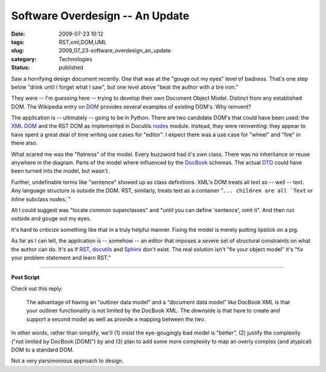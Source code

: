 Software Overdesign -- An Update
================================

:date: 2009-07-23 10:12
:tags: RST,xml,DOM,UML
:slug: 2009_07_23-software_overdesign_an_update
:category: Technologies
:status: published

Saw a horrifying design document recently. One that was at the "gouge
out my eyes" level of badness. That's one step below "drink until I
forget what I saw", but one level above "beat the author with a tire
iron."

They were -- I'm guessing here -- trying to develop their own
Document Object Model. Distinct from any established DOM. The
Wikipedia entry on
`DOM <http://en.wikipedia.org/wiki/Document_Object_Model>`__ provides
several examples of existing DOM's. Why reinvent?

The application is -- ultimately -- going to be in Python. There are
two candidate DOM's that could have been used: the `XML
DOM <http://docs.python.org/library/xml.dom.html>`__ and the RST DOM
as implemented in Docutils
`nodes <http://svn.berlios.de/viewcvs/docutils/trunk/docutils/docutils/nodes.py?view=markup>`__
module. Instead, they were reinventing: they appear to have spent a
great deal of time writing use cases for "editor". I expect there was
a use case for "wheel" and "fire" in there also.

What scared me was the "flatness" of the model. Every buzzword had
it's own class. There was no inheritance or reuse anywhere in the
diagram. Parts of the model where influenced by the
`DocBook <http://www.docbook.org/>`__ schemas. The actual
`DTD <http://www.docbook.org/xml/4.5>`__ could have been turned into
the model, but wasn't.

Further, undefinable terms like "sentence" showed up as class
definitions. XML's DOM treats all text as -- well -- text. Any
language structure is outside the DOM. RST, similarly, treats text as
a container
":literal:`... children are all `Text` or `Inline` subclass nodes.`"

All I could suggest was "locate common superclasses" and "until you
can define 'sentence', omit it". And then run outside and gouge out
my eyes.

It's hard to criticize something like that in a truly helpful manner.
Fixing the model is merely putting lipstick on a pig.

As far as I can tell, the application is -- somehow -- an editor that
imposes a severe set of structural constraints on what the author can
do. It's as if `RST <http://docutils.sourceforge.net/rst.html>`__,
`docutils <http://docutils.sourceforge.net/index.html>`__ and
`Sphinx <http://sphinx.pocoo.org/>`__ don't exist. The real solution
isn't "fix your object model" it's "fix your problem statement and
learn RST."

--------------

**Post Script**

Check out this reply:

    The advantage of having an "outliner data model" and a
    "document data model" like DocBook XML is that your outliner
    functionality is not limited by the DocBook XML. The downside
    is that have to create and support a second model as well as
    provide a mapping between the two.

In other words, rather than simplify, we'll (1) insist the
eye-gougingly bad model is "better", (2) justify the complexity
("not limited by DocBook [DOM]") by and (3) plan to add some more
complexity to map an overly complex (and atypical) DOM to a
standard DOM.

Not a very parsimonious approach to design.





